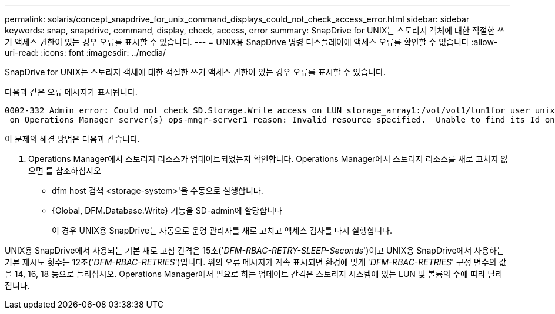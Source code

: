 ---
permalink: solaris/concept_snapdrive_for_unix_command_displays_could_not_check_access_error.html 
sidebar: sidebar 
keywords: snap, snapdrive, command, display, check, access, error 
summary: SnapDrive for UNIX는 스토리지 객체에 대한 적절한 쓰기 액세스 권한이 있는 경우 오류를 표시할 수 있습니다. 
---
= UNIX용 SnapDrive 명령 디스플레이에 액세스 오류를 확인할 수 없습니다
:allow-uri-read: 
:icons: font
:imagesdir: ../media/


[role="lead"]
SnapDrive for UNIX는 스토리지 객체에 대한 적절한 쓰기 액세스 권한이 있는 경우 오류를 표시할 수 있습니다.

다음과 같은 오류 메시지가 표시됩니다.

[listing]
----
0002-332 Admin error: Could not check SD.Storage.Write access on LUN storage_array1:/vol/vol1/lun1for user unix-host\root
 on Operations Manager server(s) ops-mngr-server1 reason: Invalid resource specified.  Unable to find its Id on Operations Manager server ops-mngr-server1
----
이 문제의 해결 방법은 다음과 같습니다.

. Operations Manager에서 스토리지 리소스가 업데이트되었는지 확인합니다. Operations Manager에서 스토리지 리소스를 새로 고치지 않으면 를 참조하십시오
+
** dfm host 검색 <storage-system>'을 수동으로 실행합니다.
** {Global, DFM.Database.Write} 기능을 SD-admin에 할당합니다
+
이 경우 UNIX용 SnapDrive는 자동으로 운영 관리자를 새로 고치고 액세스 검사를 다시 실행합니다.





UNIX용 SnapDrive에서 사용되는 기본 새로 고침 간격은 15초('_DFM-RBAC-RETRY-SLEEP-Seconds_')이고 UNIX용 SnapDrive에서 사용하는 기본 재시도 횟수는 12초('_DFM-RBAC-RETRIES_')입니다. 위의 오류 메시지가 계속 표시되면 환경에 맞게 '_DFM-RBAC-RETRIES_' 구성 변수의 값을 14, 16, 18 등으로 늘리십시오. Operations Manager에서 필요로 하는 업데이트 간격은 스토리지 시스템에 있는 LUN 및 볼륨의 수에 따라 달라집니다.
